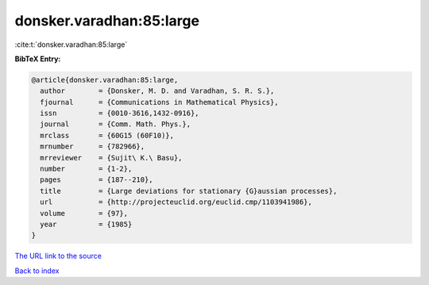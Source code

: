 donsker.varadhan:85:large
=========================

:cite:t:`donsker.varadhan:85:large`

**BibTeX Entry:**

.. code-block:: bibtex

   @article{donsker.varadhan:85:large,
     author        = {Donsker, M. D. and Varadhan, S. R. S.},
     fjournal      = {Communications in Mathematical Physics},
     issn          = {0010-3616,1432-0916},
     journal       = {Comm. Math. Phys.},
     mrclass       = {60G15 (60F10)},
     mrnumber      = {782966},
     mrreviewer    = {Sujit\ K.\ Basu},
     number        = {1-2},
     pages         = {187--210},
     title         = {Large deviations for stationary {G}aussian processes},
     url           = {http://projecteuclid.org/euclid.cmp/1103941986},
     volume        = {97},
     year          = {1985}
   }
`The URL link to the source <http://projecteuclid.org/euclid.cmp/1103941986>`_


`Back to index <../By-Cite-Keys.html>`_
